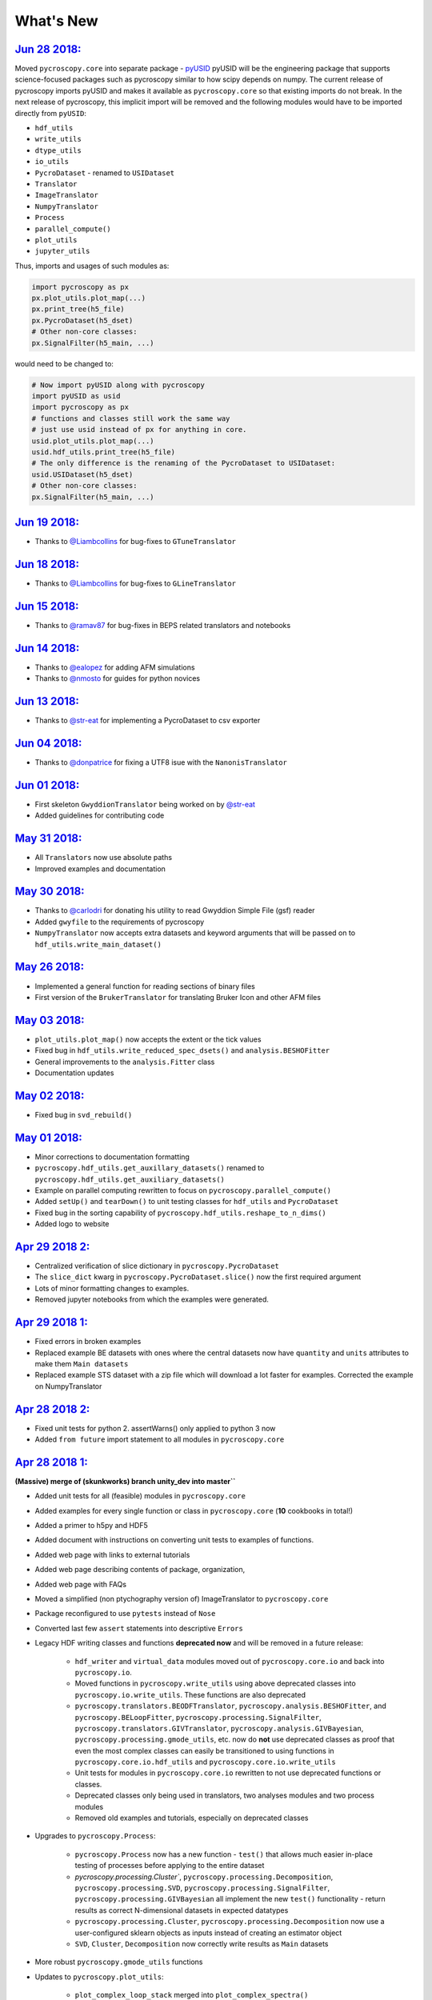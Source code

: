 What's New
==========

`Jun 28 2018: <https://github.com/pycroscopy/pycroscopy/pull/181>`_
------------------------------------------------------------------------
Moved ``pycroscopy.core`` into separate package - `pyUSID <https://pycroscopy.github.io/pyUSID/about.html>`_
pyUSID will be the engineering package that supports science-focused packages such as pycroscopy similar to how scipy depends on numpy.
The current release of pycroscopy imports pyUSID and makes it available as ``pycroscopy.core`` so that existing imports do not break.
In the next release of pycroscopy, this implicit import will be removed and the following modules would have to be imported directly from ``pyUSID``:

* ``hdf_utils``
* ``write_utils``
* ``dtype_utils``
* ``io_utils``
* ``PycroDataset`` - renamed to ``USIDataset``
* ``Translator``
* ``ImageTranslator``
* ``NumpyTranslator``
* ``Process``
* ``parallel_compute()``
* ``plot_utils``
* ``jupyter_utils``

Thus, imports and usages of such modules as:

.. code:: python

  import pycroscopy as px
  px.plot_utils.plot_map(...)
  px.print_tree(h5_file)
  px.PycroDataset(h5_dset)
  # Other non-core classes:
  px.SignalFilter(h5_main, ...)

would need to be changed to:

.. code:: python

  # Now import pyUSID along with pycroscopy
  import pyUSID as usid
  import pycroscopy as px
  # functions and classes still work the same way
  # just use usid instead of px for anything in core.
  usid.plot_utils.plot_map(...)
  usid.hdf_utils.print_tree(h5_file)
  # The only difference is the renaming of the PycroDataset to USIDataset:
  usid.USIDataset(h5_dset)
  # Other non-core classes:
  px.SignalFilter(h5_main, ...)

`Jun 19 2018: <https://github.com/pycroscopy/pycroscopy/pull/180>`_
------------------------------------------------------------------------
* Thanks to `@Liambcollins <https://github.com/Liambcollins>`_ for bug-fixes to ``GTuneTranslator``

`Jun 18 2018: <https://github.com/pycroscopy/pycroscopy/pull/177>`_
------------------------------------------------------------------------
* Thanks to `@Liambcollins <https://github.com/Liambcollins>`_ for bug-fixes to ``GLineTranslator``

`Jun 15 2018: <https://github.com/pycroscopy/pycroscopy/pull/175>`_
------------------------------------------------------------------------
* Thanks to `@ramav87 <https://github.com/ramav87>`_ for bug-fixes in BEPS related translators and notebooks

`Jun 14 2018: <https://github.com/pycroscopy/pycroscopy/pull/173>`_
------------------------------------------------------------------------
* Thanks to `@ealopez <https://github.com/ealopez>`_ for adding AFM simulations
* Thanks to `@nmosto <https://github.com/nmosto>`_ for guides for python novices

`Jun 13 2018: <https://github.com/pycroscopy/pycroscopy/pull/172>`_
------------------------------------------------------------------------
* Thanks to `@str-eat <https://github.com/str-eat>`_ for implementing a PycroDataset to csv exporter

`Jun 04 2018: <https://github.com/pycroscopy/pycroscopy/pull/166>`_
------------------------------------------------------------------------
* Thanks to `@donpatrice <https://github.com/donpatrice>`_ for fixing a UTF8 isue with the ``NanonisTranslator``

`Jun 01 2018: <https://github.com/pycroscopy/pycroscopy/pull/162>`_
------------------------------------------------------------------------
* First skeleton ``GwyddionTranslator`` being worked on by `@str-eat <https://github.com/str-eat>`_
* Added guidelines for contributing code

`May 31 2018: <https://github.com/pycroscopy/pycroscopy/pull/162>`_
------------------------------------------------------------------------
* All ``Translators`` now use absolute paths
* Improved examples and documentation

`May 30 2018: <https://github.com/pycroscopy/pycroscopy/pull/162>`_
------------------------------------------------------------------------
* Thanks to `@carlodri <https://github.com/carlodri>`_ for donating his utility to read Gwyddion Simple File (gsf) reader
* Added ``gwyfile`` to the requirements of pycroscopy
* ``NumpyTranslator`` now accepts extra datasets and keyword arguments that will be passed on to ``hdf_utils.write_main_dataset()``

`May 26 2018: <https://github.com/pycroscopy/pycroscopy/pull/158>`_
------------------------------------------------------------------------
* Implemented a general function for reading sections of binary files
* First version of the ``BrukerTranslator`` for translating Bruker Icon and other AFM files

`May 03 2018: <https://github.com/pycroscopy/pycroscopy/pull/153>`_
------------------------------------------------------------------------
* ``plot_utils.plot_map()`` now accepts the extent or the tick values
* Fixed bug in ``hdf_utils.write_reduced_spec_dsets()`` and ``analysis.BESHOFitter``
* General improvements to the ``analysis.Fitter`` class
* Documentation updates

`May 02 2018: <https://github.com/pycroscopy/pycroscopy/pull/151>`_
------------------------------------------------------------------------
* Fixed bug in ``svd_rebuild()``

`May 01 2018: <https://github.com/pycroscopy/pycroscopy/pull/149>`_
------------------------------------------------------------------------
* Minor corrections to documentation formatting
* ``pycroscopy.hdf_utils.get_auxillary_datasets()`` renamed to ``pycroscopy.hdf_utils.get_auxiliary_datasets()``
* Example on parallel computing rewritten to focus on ``pycroscopy.parallel_compute()``
* Added ``setUp()`` and ``tearDown()`` to unit testing classes for ``hdf_utils`` and ``PycroDataset``
* Fixed bug in the sorting capability of ``pycroscopy.hdf_utils.reshape_to_n_dims()``
* Added logo to website

`Apr 29 2018 2: <https://github.com/pycroscopy/pycroscopy/pull/148>`_
------------------------------------------------------------------------
* Centralized verification of slice dictionary in ``pycroscopy.PycroDataset``
* The ``slice_dict`` kwarg in ``pycroscopy.PycroDataset.slice()`` now the first required argument
* Lots of minor formatting changes to examples.
* Removed jupyter notebooks from which the examples were generated.

`Apr 29 2018 1: <https://github.com/pycroscopy/pycroscopy/pull/147>`_
------------------------------------------------------------------------
* Fixed errors in broken examples
* Replaced example BE datasets with ones where the central datasets now have ``quantity`` and ``units`` attributes to make them ``Main datasets``
* Replaced example STS dataset with a zip file which will download a lot faster for examples. Corrected the example on NumpyTranslator

`Apr 28 2018 2: <https://github.com/pycroscopy/pycroscopy/pull/146>`_
-----------------------------------------------------------------------
* Fixed unit tests for python 2. assertWarns() only applied to python 3 now
* Added ``from future`` import statement to all modules in ``pycroscopy.core``

`Apr 28 2018 1: <https://github.com/pycroscopy/pycroscopy/pull/143>`_
-----------------------------------------------------------------------
**(Massive) merge of (skunkworks) branch unity_dev into master``**

* Added unit tests for all (feasible) modules in ``pycroscopy.core``
* Added examples for every single function or class in ``pycroscopy.core`` (**10** cookbooks in total!)
* Added a primer to h5py and HDF5
* Added document with instructions on converting unit tests to examples of functions.
* Added web page with links to external tutorials
* Added web page describing contents of package, organization,
* Added web page with FAQs
* Moved a simplified (non ptychography version of) ImageTranslator to ``pycroscopy.core``
* Package reconfigured to use ``pytests`` instead of ``Nose``
* Converted last few ``assert`` statements into descriptive ``Errors``
* Legacy HDF writing classes and functions **deprecated now** and will be removed in a future release:

    * ``hdf_writer`` and ``virtual_data`` modules moved out of ``pycroscopy.core.io`` and back into ``pycroscopy.io``.
    * Moved functions in ``pycroscopy.write_utils`` using above deprecated classes into ``pycroscopy.io.write_utils``. These functions are also deprecated
    * ``pycroscopy.translators.BEODFTranslator``, ``pycroscopy.analysis.BESHOFitter``, and ``pycroscopy.BELoopFitter``,
      ``pycroscopy.processing.SignalFilter``, ``pycroscopy.translators.GIVTranslator``, ``pycroscopy.analysis.GIVBayesian``, ``pycroscopy.processing.gmode_utils``, etc.
      now do **not** use deprecated classes as proof that even the most complex classes can easily be transitioned to using
      functions in ``pycroscopy.core.io.hdf_utils`` and ``pycroscopy.core.io.write_utils``
    * Unit tests for modules in ``pycroscopy.core.io`` rewritten to not use deprecated functions or classes.
    * Deprecated classes only being used in translators, two analyses modules and two process modules
    * Removed old examples and tutorials, especially on deprecated classes
* Upgrades to ``pycroscopy.Process``:

    * ``pycroscopy.Process`` now has a new function - ``test()`` that allows much easier in-place testing of processes before applying to the entire dataset
    * `pycroscopy.processing.Cluster``, ``pycroscopy.processing.Decomposition``, ``pycroscopy.processing.SVD``, ``pycroscopy.processing.SignalFilter``,
      ``pycroscopy.processing.GIVBayesian`` all implement the new ``test()`` functionality - return results as correct N-dimensional datasets in expected datatypes
    * ``pycroscopy.processing.Cluster``, ``pycroscopy.processing.Decomposition`` now use a user-configured sklearn objects as inputs instead of creating an estimator object
    * ``SVD``, ``Cluster``, ``Decomposition`` now correctly write results as ``Main`` datasets
* More robust ``pycroscopy.gmode_utils`` functions
* Updates to ``pycroscopy.plot_utils``:

    * ``plot_complex_loop_stack`` merged into ``plot_complex_spectra()``
    * new function that provides best row / column configuration for (identical) subplots: ``get_plot_grid_size()``
    * moved clustering related utilities into ``pycroscopy.viz.cluster_utils`` <-- significantly revised many functions in there
    * ``plot_map_stack()`` accepts x, y labels. ``plot_map()`` accepts X and Y vectors instead of sizes for more granular control
    * All compound functions now pass kwargs to underlying functions wherever possible

* Updates to ``pycroscopy.write_utils``:

    * ``pycroscopy.write_utils.AncillaryDescriptor`` and ``pycroscopy.jupyter_utils.VizDimension`` merged and significantly simplified to ``pycroscopy.write_utils.Dimension``
    * Swapped all usages of ``AncillaryDescriptor`` with ``Dimension`` in the entire package
    * More robust handling of attributes with numpy strings as values
    * Added new functions to simplify building of matrices for ancillary datasets - ``build_ind_val_matrices()``

* Updates to ``pycroscopy.hdf_utils``:

    * Functions updated to using the new ``Dimension`` objects
    * Added a few new functions such as ``write_book_keeping_attrs()``, ``create_indexed_group()``, ``create_results_group()``
    * ``write_main_dataset()`` can now write empty datasets, use different prefixes for ancillary dataset names, etc.
    * Centralized the writing of book-keeping attributes to ``write_book_keeping_attrs()``
    * generalized certain functions such as ``copy_attributes``, ``write_simple_attributes()`` so that they can be applied to any HDF5 object
    * ``write_main_dataset()`` and ``create_empty_dataset()`` now validate the ``dtype`` correctly
    * ``print_tree()`` now prints cleaner versions of the tree, only ``Main datasets`` if requested.
    * ``write_book_keeping_attrs()`` now writes the operating system version and pycroscopy version in addition to the timestamp and machine ID
    * Region references functions such as ``copy_region_refs()`` now more robust
* bug fixes to BE translation, visualization, plotting


`Mar 27 2018: <https://github.com/pycroscopy/pycroscopy/pull/138>`_
-------------------------------------------------------------------
* Small changes to make pycroscopy available on ``Conda forge``. Thanks to @carlodri !
* ``pycroscopy.translators.NanonisTranslator`` added to translate Nanonis data files

`Mar 2 2018: <https://github.com/pycroscopy/pycroscopy/pull/133>`_
-------------------------------------------------------------------
* Fixed decode error in ``pycroscopy.translators.IgorTranslator`` relevant for new versions of Asylum Research microscope software versions

`Mar 3 2018: <https://github.com/pycroscopy/pycroscopy/pull/131>`_ (on ``unity_dev`` and not on ``master``)
-------------------------------------------------------------------------------------------------------------
* ``pycroscopy.plot_utils.plot_map`` now accepts X and Y vectors
* Lots of small bug fixes
* More checks for more robust code in ``pycroscopy.core``
* New handy function - ``pycroscopy.hdf_utils.get_region()`` - directly returns the referenced data as a numpy array
* Added two new examples on ``pycroscopy.io_utils`` and ``pycroscopy.dtype_utils``

`Feb 18 2018: <https://github.com/pycroscopy/pycroscopy/pull/131>`_ (on ``unity_dev`` and not on ``master``)
-------------------------------------------------------------------------------------------------------------
**Massive restructuring and overhaul of code:**

* Renamed ``pycroscopy.ioHDF`` to ``pycroscopy.HDFWriter``
* Renamed ``pycroscopy.MicroDataset`` and `pycroscopy.MicroDataGroup`` to ``pycroscopy.VirtualDataset`` and ``pycroscopy.VirtualGroup``
* Data type manipulation functions moved out of ``pycroscopy.io_utils`` into ``pycroscopy.dtype_utils``
* Moved core foundational / science agnostic / engineering elements of pycroscopy into a new subpackage - ``pycroscopy.core``.
  Rule for move - nothing in ``.core`` should import anything out of ``.core``. This may be spun off as its own package at a later stage if deemed appropriate.
  Contents of ``pycroscopy.core``:

    * ``core.io`` - ``HDFWriter``, ``VirtualData``, ``hdf_utils``, ``write_utils``, ``io_utils``, ``dtype_utils``, ``Translator``, ``NumpyTranslator``
    * ``core.processing`` - ``Process``, ``parallel_compute()``
    * ``core.viz`` - ``plot_utils``, ``jupyter_utils``
* Started adding a lot of type and value checks for safer and more robust file reading/writing. Expect a lot of descriptive
  Exceptions that will help in identifying problems easier and sooner.
* Implemented modular and standalone functions in ``pycroscopy.hdf_utils`` that form a (much simpler and more robust) feature-equivalent alternative to
  ``pycroscopy.HDFWriter`` + ``pyroscopy.VirtualData``. ``pycroscopy.HDFWriter`` + ``pyroscopy.VirtualData`` **will be phased out in the near future**.

    * First implementation of what may be one of the most popular and important functions - ``pycroscopy.hdf_utils.write_main_dataset()`` -

        * Thoroughly checks and validates all inputs. Only if these pass,
        * Writes the a dataset containing the central data
        * Creates / reuses ``ancillary datasets``
        * links ``Ancillary datasets`` to create a ``Main dataset``
        * writes ``quantity`` and ``units`` attributes - **now mandatory**
        * Also writes any other attributes

    * Other notable functions include ``write_simple_attrs()``, ``write_region_references``, ``write_ind_val_dsets()``
* ``pycroscopy.NumpyTranslator`` now simply calls ``pycroscopy.hdf_utils.write_main_dataset()``

    * ``pycroscopy.Translator.simple_write()`` removed. Translators can extend ``NumpyTranslator`` instead.

* Added first batch of unit tests for modules in ``pycroscopy.core``.
* More robust ``pycroscopy.parallel_compute()`` via type checking
* Added a new class called ``pycroscopy.AuxillaryDescriptor`` to describe Position and spectroscopic dimensions.
  All major functions like ``write_main_dataset()`` and ``write_ind_val_dsets()`` to use this descriptor

`Jan 16 2018: <https://github.com/pycroscopy/pycroscopy/pull/129>`_ (on ``unity_dev`` and not on ``master``)
-------------------------------------------------------------------------------------------------------------
* ``pycroscopy.processing.Cluster`` and ``pycroscopy.processing.Decomposition`` now extend ``pycroscopy.Process``
* More robust HDF functions for checking the existence of prior results groups.
* Fixed important bugs for better python2 compatibility (HDF I/O, plotting, etc.)
* More FFT signal filtering functions
* Several bug fixes to ``pycroscopy.viz.plot_utils``
* Simplifications to the ``image cleaning`` and ``GIV`` notebooks to use the new capabilities of ``pycroscopy.processing.SVD``, ``pycroscopy.processing.Cluster``

`Dec 7 2017: <https://github.com/pycroscopy/pycroscopy/pull/127>`_
---------------------------------------------------------------------
* New function (``visualize()``) added to ``pycroscopy.PycroDataset`` to facilitate interactive visualization of data in for any dataset (< 4 dimensions)
* Significantly more customizable plotting functions in ``pycroscopy.plot_utils``
* Improved ``pycroscopy.Process`` that provides the framework for:

  * checking for prior instances of a process run on the same dataset with the same parameters
  * resuming an aborted process / computation
* Reorganized ``doSVD()`` into a new Process called ``pycroscopy.processing.SVD``  to take advantage of above advancements.
  
  * The same changes will be rolled out to ``pycroscopy.processing.Cluster`` and ``pycroscopy.processing.Decomposition`` soon

`Nov 17 2017: <https://github.com/pycroscopy/pycroscopy/pull/126>`_
---------------------------------------------------------------------
* Significant improvements and bug fixes to Bayesian Inference for G-mode IV.

`Nov 11 2017: <https://github.com/pycroscopy/pycroscopy/pull/125>`_
---------------------------------------------------------------------
* New robust class for Bayesian Inference on G-mode IV data - ``pycroscopy.processing.GIVBayesian``
* Utilities for reading files from Nanois controllers
* New robust class for FFT Signal Filtering on any data including G-mode - ``pycroscopy.processing.SignalFilter``
* FFT filtering rewritten and simplified to use objects

`Oct 9 2017: <https://github.com/pycroscopy/pycroscopy/pull/124>`_
---------------------------------------------------------------------
* Added ``pycroscopy.PycroDataset`` - a class that simplifies handling, reshaping, and interpretation of ``Main`` datasets.

`Sep 6 2017: <https://github.com/pycroscopy/pycroscopy/pull/123>`_
---------------------------------------------------------------------
* Added ``pycroscopy.Process`` - New class that provides a framework for data processing in Pycroscopy.

`Sep 5 2017: <https://github.com/pycroscopy/pycroscopy/pull/122>`_
---------------------------------------------------------------------
* Improved the example on parallel computing

`Aug 31 2017: <https://github.com/pycroscopy/pycroscopy/pull/118>`_
---------------------------------------------------------------------
* New plot function - ``single_img_cbar_plot()`` (now merged into ``plot_map()``) for nicer 2D image plots with color-bars.

`Aug 29 2017: <https://github.com/pycroscopy/pycroscopy/pull/117>`_
---------------------------------------------------------------------
* Improvements to Bayesian Inference on G-mode IV data including resistance compensation.


